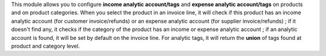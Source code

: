 This module allows you to configure **income analytic account/tags** and
**expense analytic account/tags** on products and on product categories. When you
select the product in an invoice line, it will check if this product has an
income analytic account (for customer invoice/refunds) or an expense analytic
account (for supplier invoice/refunds) ; if it doesn't find any, it checks if
the category of the product has an income or expense analytic account ; if an
analytic account is found, it will be set by default on the invoice line.
For analytic tags, it will return the **union** of tags found at product and
category level.
